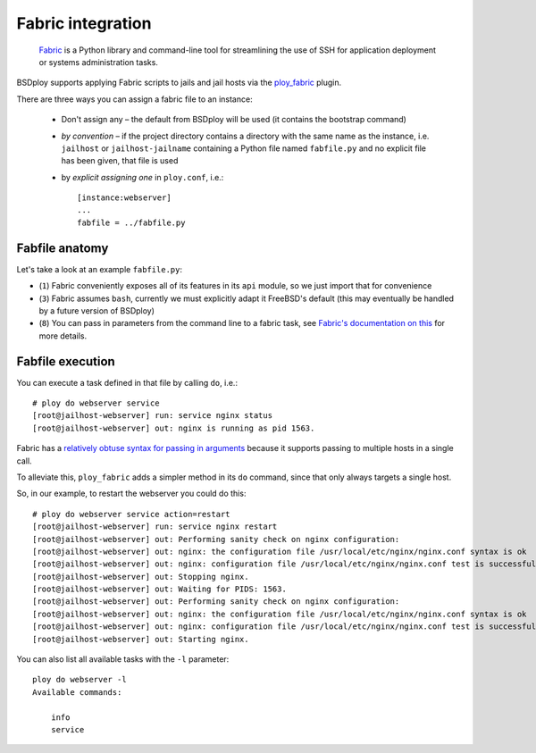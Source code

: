 Fabric integration
==================

.. epigraph::

    `Fabric <http://www.fabfile.org>`_ is a Python library and command-line tool for streamlining the use of SSH for application deployment or systems administration tasks.

BSDploy supports applying Fabric scripts to jails and jail hosts via the `ploy_fabric <http://ploy.readthedocs.org/en/latest/ploy_fabric.html>`_ plugin.

There are three ways you can assign a fabric file to an instance:

 - Don't assign any – the default from BSDploy will be used (it contains the bootstrap command)
 - *by convention* – if the project directory contains a directory with the same name as the instance, i.e. ``jailhost`` or ``jailhost-jailname`` containing a Python file named ``fabfile.py`` and no explicit file has been given, that file is used
 - by *explicit assigning one* in ``ploy.conf``, i.e.::

    [instance:webserver]
    ...
    fabfile = ../fabfile.py


Fabfile anatomy
---------------

Let's take a look at an example ``fabfile.py``:

.. code-block:: python
    :linenos:

    from fabric import api as fab

    fab.env.shell = '/bin/sh -c'

    def info():
        fab.run('uname -a')

    def service(action='status'):
        fab.run('service nginx %s' %  action)

- (``1``) Fabric conveniently exposes all of its features in its ``api`` module, so we just import that for convenience
- (``3``) Fabric assumes ``bash``, currently we must explicitly adapt it FreeBSD's default (this may eventually be handled by a future version of BSDploy)
- (``8``) You can pass in parameters from the command line to a fabric task, see `Fabric's documentation on this <http://docs.fabfile.org/en/latest/usage/fab.html#per-task-arguments>`_ for more details.


Fabfile execution
-----------------

You can execute a task defined in that file by calling ``do``, i.e.::

    # ploy do webserver service 
    [root@jailhost-webserver] run: service nginx status
    [root@jailhost-webserver] out: nginx is running as pid 1563.

Fabric has a `relatively obtuse syntax for passing in arguments <http://docs.fabfile.org/en/latest/usage/fab.html#per-task-arguments>`_ because it supports passing to multiple hosts in a single call.

To alleviate this, ``ploy_fabric`` adds a simpler method in its ``do`` command, since that only always targets a single host.

So, in our example, to restart the webserver you could do this::

    # ploy do webserver service action=restart
    [root@jailhost-webserver] run: service nginx restart
    [root@jailhost-webserver] out: Performing sanity check on nginx configuration:
    [root@jailhost-webserver] out: nginx: the configuration file /usr/local/etc/nginx/nginx.conf syntax is ok
    [root@jailhost-webserver] out: nginx: configuration file /usr/local/etc/nginx/nginx.conf test is successful
    [root@jailhost-webserver] out: Stopping nginx.
    [root@jailhost-webserver] out: Waiting for PIDS: 1563.
    [root@jailhost-webserver] out: Performing sanity check on nginx configuration:
    [root@jailhost-webserver] out: nginx: the configuration file /usr/local/etc/nginx/nginx.conf syntax is ok
    [root@jailhost-webserver] out: nginx: configuration file /usr/local/etc/nginx/nginx.conf test is successful
    [root@jailhost-webserver] out: Starting nginx.


You can also list all available tasks with the ``-l`` parameter::

    ploy do webserver -l
    Available commands:

        info
        service
